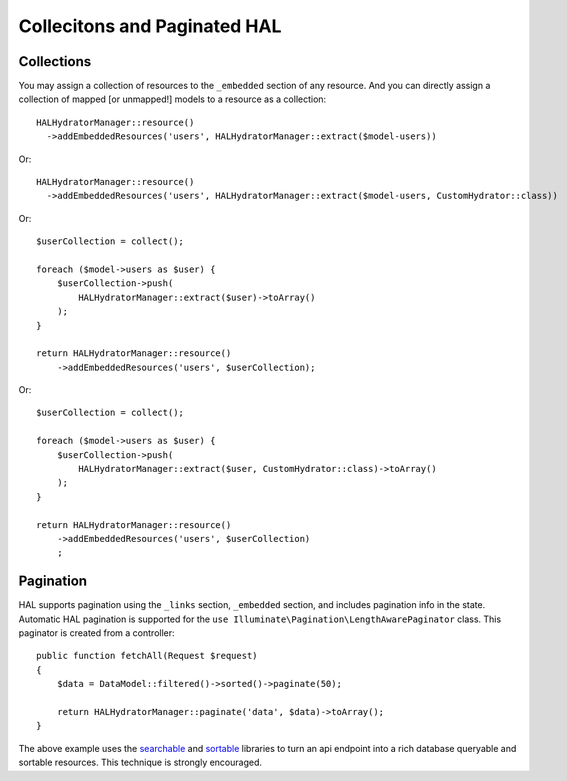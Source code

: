 Collecitons and Paginated HAL
=============================

Collections
-----------

You may assign a collection of resources to the ``_embedded`` section of any
resource.  And you can directly assign a collection of mapped [or unmapped!]
models to a resource as a collection::

  HALHydratorManager::resource()
    ->addEmbeddedResources('users', HALHydratorManager::extract($model-users))
Or::

  HALHydratorManager::resource()
    ->addEmbeddedResources('users', HALHydratorManager::extract($model-users, CustomHydrator::class))

Or::

  $userCollection = collect();

  foreach ($model->users as $user) {
      $userCollection->push(
          HALHydratorManager::extract($user)->toArray()
      );
  }

  return HALHydratorManager::resource()
      ->addEmbeddedResources('users', $userCollection);

Or::

  $userCollection = collect();

  foreach ($model->users as $user) {
      $userCollection->push(
          HALHydratorManager::extract($user, CustomHydrator::class)->toArray()
      );
  }

  return HALHydratorManager::resource()
      ->addEmbeddedResources('users', $userCollection)
      ;


Pagination
----------

HAL supports pagination using the ``_links`` section, ``_embedded`` section,
and includes pagination info in the state.  Automatic HAL pagination
is supported for the ``use Illuminate\Pagination\LengthAwarePaginator``
class.  This paginator is created from a controller::

    public function fetchAll(Request $request)
    {
        $data = DataModel::filtered()->sorted()->paginate(50);

        return HALHydratorManager::paginate('data', $data)->toArray();
    }

The above example uses the `searchable <https://github.com/jedrzej/searchable>`_
and `sortable <https://github.com/jedrzej/sortable>`_ libraries to turn an api
endpoint into a rich database queryable and sortable resources.  This
technique is strongly encouraged.
